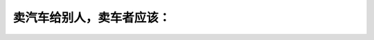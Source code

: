 .. raw:: html

   <div class="question-page">
   <div class="test-name">加拿大安省/多伦多G1驾照笔试题库(交通规则篇)｜带答案解析|2024版</div>

.. meta::
   :description: 卖汽车给别人，卖车者应该：
   :keywords: 卖汽车, 车主变更, 安全合格证, 安大略省法律

.. raw:: html

   <div class="question-card">


卖汽车给别人，卖车者应该：
==========================

.. raw:: html

   <hr>

.. raw:: html

   <div id="q52" class="quiz">
       <div class="option" id="q52-A" onclick="selectOption('q52', 'A', false)">
           A. 在卖车后六日内通知交通部及改车主姓名
       </div>
       <div class="option" id="q52-B" onclick="selectOption('q52', 'B', false)">
           B. 和买车者到换牌处登记更换新车主姓名
       </div>
       <div class="option" id="q52-C" onclick="selectOption('q52', 'C', false)">
           C. 如汽车没有“安全合格证”应交还车牌及车证给换牌处，而用卖车者的名下取得“汽车未合格证”
       </div>
       <div class="option" id="q52-D" onclick="selectOption('q52', 'D', true)">
           D. 以上所有情形都是
       </div>
       <p id="q52-result" class="result"></p>
   </div>

   <hr>

.. dropdown:: ►|explanation|

   卖车后需按规定完成所有文件变更和安全认证程序。

.. raw:: html

   <div class="nav-buttons">
       <a href="q51.html" class="button">|prev_question|</a>
       <span class="page-indicator">52 / 105</span>
       <a href="q53.html" class="button">|next_question|</a>
   </div>
   </div>

   </div>
